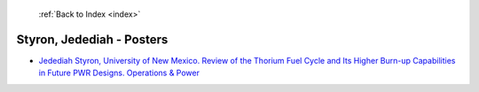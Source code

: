  :ref:`Back to Index <index>`

Styron, Jedediah - Posters
--------------------------

* `Jedediah Styron, University of New Mexico. Review of the Thorium Fuel Cycle and Its Higher Burn-up Capabilities in Future PWR Designs. Operations & Power <../_static/docs/354.pdf>`_
